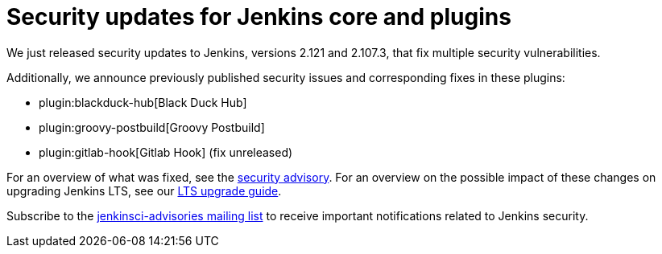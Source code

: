 = Security updates for Jenkins core and plugins
:page-tags: core, plugins, security

:page-author: daniel-beck


We just released security updates to Jenkins, versions 2.121 and 2.107.3, that fix multiple security vulnerabilities.

Additionally, we announce previously published security issues and corresponding fixes in these plugins:

* plugin:blackduck-hub[Black Duck Hub]
* plugin:groovy-postbuild[Groovy Postbuild]
* plugin:gitlab-hook[Gitlab Hook] (fix unreleased)

For an overview of what was fixed, see the link:/security/advisory/2018-05-09[security advisory].
For an overview on the possible impact of these changes on upgrading Jenkins LTS, see our link:/doc/upgrade-guide/2.107/#upgrading-to-jenkins-lts-2-107-3[LTS upgrade guide].

Subscribe to the link:/mailing-lists[jenkinsci-advisories mailing list] to receive important notifications related to Jenkins security.
